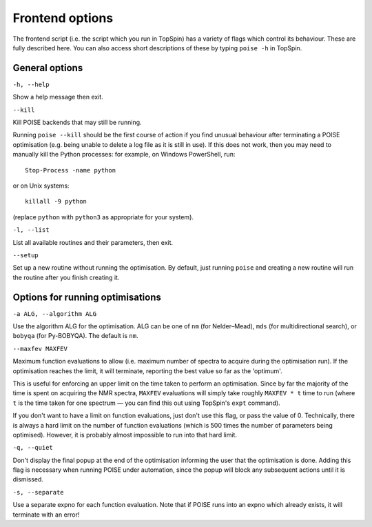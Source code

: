 Frontend options
----------------

The frontend script (i.e. the script which you run in TopSpin) has a variety of flags which control its behaviour.
These are fully described here.
You can also access short descriptions of these by typing ``poise -h`` in TopSpin.


General options
===============

``-h, --help``

Show a help message then exit.

``--kill``

Kill POISE backends that may still be running.

Running ``poise --kill`` should be the first course of action if you find unusual behaviour after terminating a POISE optimisation (e.g. being unable to delete a log file as it is still in use).
If this does not work, then you may need to manually kill the Python processes: for example, on Windows PowerShell, run::

    Stop-Process -name python

or on Unix systems::

    killall -9 python

(replace ``python`` with ``python3`` as appropriate for your system).


``-l, --list``

List all available routines and their parameters, then exit.


``--setup``

Set up a new routine without running the optimisation.
By default, just running ``poise`` and creating a new routine will run the routine after you finish creating it.


Options for running optimisations
=================================

``-a ALG, --algorithm ALG``

Use the algorithm ALG for the optimisation.
ALG can be one of ``nm`` (for Nelder–Mead), ``mds`` (for multidirectional search), or ``bobyqa`` (for Py-BOBYQA).
The default is ``nm``.


``--maxfev MAXFEV``

Maximum function evaluations to allow (i.e. maximum number of spectra to acquire during the optimisation run).
If the optimisation reaches the limit, it will terminate, reporting the best value so far as the 'optimum'.

This is useful for enforcing an upper limit on the time taken to perform an optimisation.
Since by far the majority of the time is spent on acquiring the NMR spectra, ``MAXFEV`` evaluations will simply take roughly ``MAXFEV * t`` time to run (where ``t`` is the time taken for one spectrum — you can find this out using TopSpin's ``expt`` command).

If you don't want to have a limit on function evaluations, just don't use this flag, or pass the value of 0.
Technically, there is always a hard limit on the number of function evaluations (which is 500 times the number of parameters being optimised).
However, it is probably almost impossible to run into that hard limit.


``-q, --quiet``

Don't display the final popup at the end of the optimisation informing the user that the optimisation is done.
Adding this flag is necessary when running POISE under automation, since the popup will block any subsequent actions until it is dismissed.


``-s, --separate``

Use a separate expno for each function evaluation.
Note that if POISE runs into an expno which already exists, it will terminate with an error!

